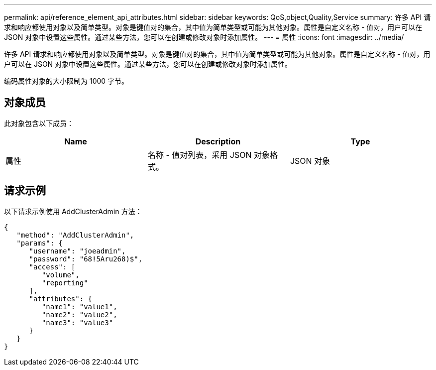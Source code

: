 ---
permalink: api/reference_element_api_attributes.html 
sidebar: sidebar 
keywords: QoS,object,Quality,Service 
summary: 许多 API 请求和响应都使用对象以及简单类型。对象是键值对的集合，其中值为简单类型或可能为其他对象。属性是自定义名称 - 值对，用户可以在 JSON 对象中设置这些属性。通过某些方法，您可以在创建或修改对象时添加属性。 
---
= 属性
:icons: font
:imagesdir: ../media/


[role="lead"]
许多 API 请求和响应都使用对象以及简单类型。对象是键值对的集合，其中值为简单类型或可能为其他对象。属性是自定义名称 - 值对，用户可以在 JSON 对象中设置这些属性。通过某些方法，您可以在创建或修改对象时添加属性。

编码属性对象的大小限制为 1000 字节。



== 对象成员

此对象包含以下成员：

|===
| Name | Description | Type 


 a| 
属性
 a| 
名称 - 值对列表，采用 JSON 对象格式。
 a| 
JSON 对象

|===


== 请求示例

以下请求示例使用 AddClusterAdmin 方法：

[listing]
----
{
   "method": "AddClusterAdmin",
   "params": {
      "username": "joeadmin",
      "password": "68!5Aru268)$",
      "access": [
         "volume",
         "reporting"
      ],
      "attributes": {
         "name1": "value1",
         "name2": "value2",
         "name3": "value3"
      }
   }
}
----